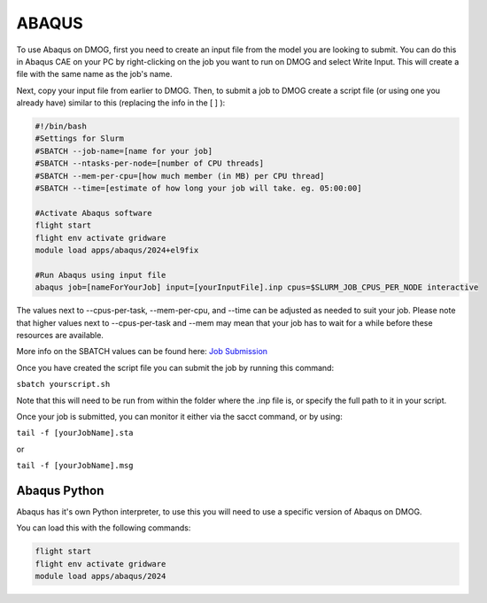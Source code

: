 ABAQUS
======

To use Abaqus on DMOG, first you need to create an input file from the model you are looking to submit. You can do this in Abaqus CAE on your PC by right-clicking on the job you want to run on DMOG and select Write Input. This will create a file with the same name as the job's name.

Next, copy your input file from earlier to DMOG. Then, to submit a job to DMOG create a script file (or using one you already have) similar to this (replacing the info in the [ ] ):


.. code-block:: slurm

  #!/bin/bash
  #Settings for Slurm
  #SBATCH --job-name=[name for your job]
  #SBATCH --ntasks-per-node=[number of CPU threads]
  #SBATCH --mem-per-cpu=[how much member (in MB) per CPU thread]
  #SBATCH --time=[estimate of how long your job will take. eg. 05:00:00]

  #Activate Abaqus software
  flight start
  flight env activate gridware
  module load apps/abaqus/2024+el9fix

  #Run Abaqus using input file
  abaqus job=[nameForYourJob] input=[yourInputFile].inp cpus=$SLURM_JOB_CPUS_PER_NODE interactive


The values next to --cpus-per-task, --mem-per-cpu, and --time can be adjusted as needed to suit your job. Please note that higher values next to --cpus-per-task and --mem may mean that your job has to wait for a while before these resources are available.

More info on the SBATCH values can be found here: `Job Submission <https://dmogdocs.readthedocs.io/en/latest/user/jobsubmission.html>`_

Once you have created the script file you can submit the job by running this command:

``sbatch yourscript.sh``

Note that this will need to be run from within the folder where the .inp file is, or specify the full path to it in your script.

Once your job is submitted, you can monitor it either via the sacct command, or by using:

``tail -f [yourJobName].sta``

or

``tail -f [yourJobName].msg``


Abaqus Python
-------------
Abaqus has it's own Python interpreter, to use this you will need to use a specific version of Abaqus on DMOG.

You can load this with the following commands:

.. code-block:: slurm

  flight start
  flight env activate gridware
  module load apps/abaqus/2024
